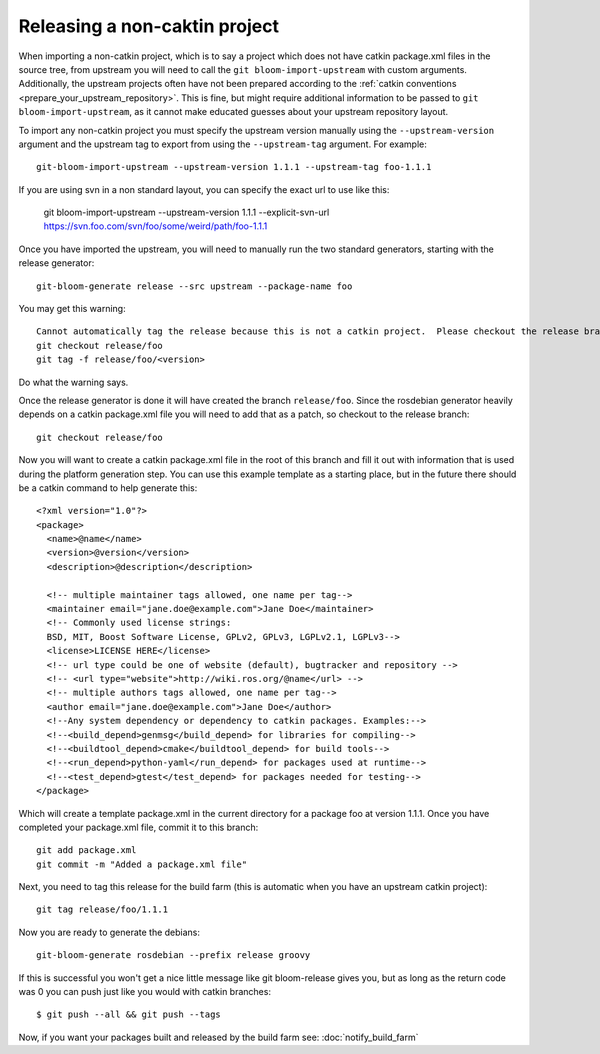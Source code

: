 Releasing a non-caktin project
==============================

When importing a non-catkin project, which is to say a project which does not have catkin package.xml files in the source tree, from upstream you will need to call the ``git bloom-import-upstream`` with custom arguments.  Additionally, the upstream projects often have not been prepared according to the :ref:`catkin conventions <prepare_your_upstream_repository>`. This is fine, but might require additional information to be passed to ``git bloom-import-upstream``, as it cannot make educated guesses about your upstream repository layout.

To import any non-catkin project you must specify the upstream version manually using the ``--upstream-version`` argument and the upstream tag to export from using the ``--upstream-tag`` argument. For example::

    git-bloom-import-upstream --upstream-version 1.1.1 --upstream-tag foo-1.1.1

If you are using svn in a non standard layout, you can specify the exact url to use like this:

    git bloom-import-upstream --upstream-version 1.1.1 --explicit-svn-url https://svn.foo.com/svn/foo/some/weird/path/foo-1.1.1

Once you have imported the upstream, you will need to manually run the two standard generators, starting with the release generator::

    git-bloom-generate release --src upstream --package-name foo

You may get this warning::

  Cannot automatically tag the release because this is not a catkin project.  Please checkout the release branch and then create a tag manually with:
  git checkout release/foo
  git tag -f release/foo/<version>

Do what the warning says.

Once the release generator is done it will have created the branch ``release/foo``. Since the rosdebian generator heavily depends on a catkin package.xml file you will need to add that as a patch, so checkout to the release branch::

    git checkout release/foo

Now you will want to create a catkin package.xml file in the root of this branch and fill it out with information that is used during the platform generation step. You can use this example template as a starting place, but in the future there should be a catkin command to help generate this::

    <?xml version="1.0"?>
    <package>
      <name>@name</name>
      <version>@version</version>
      <description>@description</description>

      <!-- multiple maintainer tags allowed, one name per tag-->
      <maintainer email="jane.doe@example.com">Jane Doe</maintainer>
      <!-- Commonly used license strings:
      BSD, MIT, Boost Software License, GPLv2, GPLv3, LGPLv2.1, LGPLv3-->
      <license>LICENSE HERE</license>
      <!-- url type could be one of website (default), bugtracker and repository -->
      <!-- <url type="website">http://wiki.ros.org/@name</url> -->
      <!-- multiple authors tags allowed, one name per tag-->
      <author email="jane.doe@example.com">Jane Doe</author>
      <!--Any system dependency or dependency to catkin packages. Examples:-->
      <!--<build_depend>genmsg</build_depend> for libraries for compiling-->
      <!--<buildtool_depend>cmake</buildtool_depend> for build tools-->
      <!--<run_depend>python-yaml</run_depend> for packages used at runtime-->
      <!--<test_depend>gtest</test_depend> for packages needed for testing-->
    </package>

Which will create a template package.xml in the current directory for a package foo at version 1.1.1. Once you have completed your package.xml file, commit it to this branch::

    git add package.xml
    git commit -m "Added a package.xml file"

Next, you need to tag this release for the build farm (this is automatic when you have an upstream catkin project)::

    git tag release/foo/1.1.1

Now you are ready to generate the debians::

    git-bloom-generate rosdebian --prefix release groovy

If this is successful you won't get a nice little message like git bloom-release gives you, but as long as the return code was 0 you can push just like you would with catkin branches::

    $ git push --all && git push --tags

Now, if you want your packages built and released by the build farm see: :doc:`notify_build_farm`
